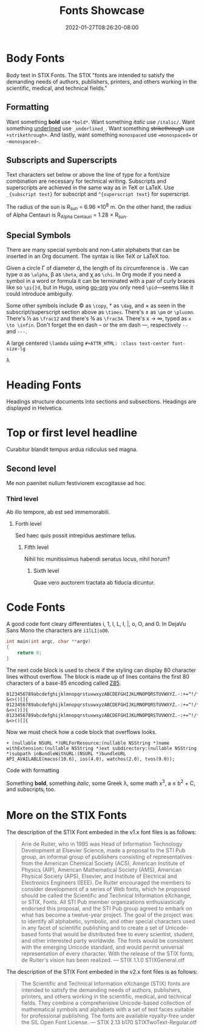 #+TITLE: Fonts Showcase
#+DATE: 2022-01-27T08:26:20-08:00
#+AUTHOR:
#+DESCRIPTION:
#+TAGS[]:
#+SERIES[]:
#+IMAGES[]:
#+VIDEOS[]:
#+AUDIO[]:

* Body Fonts

Body text in STIX Fonts. The STIX "fonts are intended to satisfy the
demanding needs of authors, publishers, printers, and others working
in the scientific, medical, and technical fields."

** Formatting

Want something *bold* use =*bold*=. Want something /italic/ use
=/italic/=. Want something _underlined_ use =_underlined_=. Want
something +strikethrough+ use =+strikethrough+=. And lastly, want
something =monospaced= use ~=monospaced=~ or =~monospaced~=.


** Subscripts and Superscripts

Text characters set below or above the line of type for a font/size
combination are necessary for technical writing. Subscripts and
superscripts are achieved in the same way as in TeX or LaTeX. Use
=_{subscript text}= for subscript and =^{superscript text}= for
superscript.

The radius of the sun is R_{sun} = 6.96 \times 10^{8} m.  On the other
hand, the radius of Alpha Centauri is R_{Alpha Centauri} = 1.28 \times
R_{sun}.


** Special Symbols

There are many special symbols and non-Latin alphabets that can be
inserted in an Org document. The syntax is like TeX or LaTeX too.

Given a circle \Gamma of diameter d, the length of its circumference
is \pid. We can type \alpha as =\alpha=, \beta as =\beta=, and \chi as
=\chi=. In Org mode if you need a symbol in a word or formula it can
be terminated with a pair of curly braces like so =\pi{}d=, but in
Hugo, using [[https://github.com/niklasfasching/go-org][go-org]] you only need =\pid=---seems like it could
introduce ambiguity.

Some other symbols include \copy as =\copy=, \dag as =\dag=, and
\times as seen in the subscript/superscript section above as
=\times=. There's \pm as =\pm= or =\plusmn=. There's \frac12 as
=\frac12= and there's \frac34 as =\frac34=. There's x \to \infin,
typed as =x \to \infin=. Don't forget the en dash -- or the em dash
---, respectively =--= and =---=.

A large centered =\lambda= using =#+ATTR_HTML: :class text-center font-size-lg=
#+ATTR_HTML: :class text-center font-size-lg
#+begin_lead
\lambda
#+end_lead

* Heading Fonts

Headings structure documents into sections and subsections. Headings
are displayed in Helvetica.

* Top or first level headline
Curabitur blandit tempus ardua ridiculus sed magna.

** Second level
Me non paenitet nullum festiviorem excogitasse ad hoc.

*** Third level
Ab illo tempore, ab est sed immemorabili.

**** Forth level
Sed haec quis possit intrepidus aestimare tellus.

***** Fifth level
Nihil hic munitissimus habendi senatus locus, nihil horum?

****** Sixth level
Quae vero auctorem tractata ab fiducia dicuntur.

* Code Fonts

A good code font cleary differentiates i, 1, l, L, I, |, o, O, and 0. In
DejaVu Sans Mono the characters are =i1lLI|oO0=.

#+begin_src c
int main(int argc, char **argv)
{
    return 0;
}
#+end_src

The next code block is used to check if the styling can display 80
character lines without overflow. The block is made up of lines
contains the first 80 characters of a base-85 encoding called [[https://rfc.zeromq.org/spec:32/Z85/][Z85]].

#+BEGIN_SRC text
0123456789abcdefghijklmnopqrstuvwxyzABCDEFGHIJKLMNOPQRSTUVWXYZ.-:+=^!/*?&<>()[]{
0123456789abcdefghijklmnopqrstuvwxyzABCDEFGHIJKLMNOPQRSTUVWXYZ.-:+=^!/*?&<>()[]{
0123456789abcdefghijklmnopqrstuvwxyzABCDEFGHIJKLMNOPQRSTUVWXYZ.-:+=^!/*?&<>()[]{
#+END_SRC

Now we must check how a code block that overflows looks.

#+BEGIN_SRC objc
+ (nullable NSURL *)URLForResource:(nullable NSString *)name withExtension:(nullable NSString *)ext subdirectory:(nullable NSString *)subpath inBundleWithURL:(NSURL *)bundleURL API_AVAILABLE(macos(10.6), ios(4.0), watchos(2.0), tvos(9.0));
#+END_SRC

Code with formatting

#+begin_pre
Something *bold*, something /italic/, some Greek \lambda, some math
x^{3}, a \le b^{2} \plus C, and subscripts_{i} too.
#+end_pre

* More on the STIX Fonts

The description of the STIX Font embeded in the v1.x font files is as
follows:

#+begin_quote
Arie de Ruiter, who in 1995 was Head of Information Technology
Development at Elsevier Science, made a proposal to the STI Pub group,
an informal group of publishers consisting of representatives from the
American Chemical Society (ACS), American Institute of Physics (AIP),
American Mathematical Society (AMS), American Physical Society (APS),
Elsevier, and Institute of Electrical and Electronics Engineers
(IEEE). De Ruiter encouraged the members to consider development of a
series of Web fonts, which he proposed should be called the Scientific
and Technical Information eXchange, or STIX, Fonts. All STI Pub member
organizations enthusiastically endorsed this proposal, and the STI Pub
group agreed to embark on what has become a twelve-year project. The
goal of the project was to identify all alphabetic, symbolic, and
other special characters used in any facet of scientific publishing
and to create a set of Unicode-based fonts that would be distributed
free to every scientist, student, and other interested party
worldwide. The fonts would be consistent with the emerging Unicode
standard, and would permit universal representation of every
character. With the release of the STIX fonts, de Ruiter's vision has
been realized. --- STIX 1.1.0 STIXGeneral.otf
#+end_quote

The description of the STIX Font embeded in the v2.x font files is as
follows:

#+begin_quote
The Scientific and Technical Information eXchange (STIX) fonts are
intended to satisfy the demanding needs of authors, publishers,
printers, and others working in the scientific, medical, and technical
fields. They combine a comprehensive Unicode-based collection of
mathematical symbols and alphabets with a set of text faces suitable
for professional publishing. The fonts are available royalty-free
under the SIL Open Font License. --- STIX 2.13 b170
STIXTwoText-Regular.otf
#+end_quote
